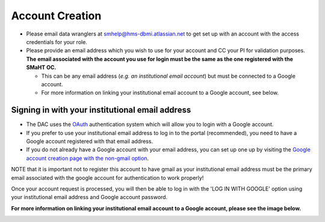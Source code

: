 ================
Account Creation
================


* Please email data wranglers at `smhelp@hms-dbmi.atlassian.net <mailto:smhelp@hms-dbmi.atlassian.net>`_ to get set up with an account with the access credentials for your role.
* Please provide an email address which you wish to use for your account and CC your PI for validation purposes. **The email associated with the account you use for login must be the same as the one registered with the SMaHT OC.**

  * This can be any email address (\ *e.g. an institutional email account*\ ) but must be connected to a Google account.
  * For more information on linking your institutional email account to a Google account, see below.


Signing in with your institutional email address
------------------------------------------------
* The DAC uses the `OAuth <https://oauth.net/>`_ authentication system which will allow you to login with a Google account.
* If you prefer to use your institutional email address to log in to the portal (recommended), you need to have a Google account registered with that email address.
* If you do not already have a Google account with your email address, you can set up one up by visiting the `Google account creation page with the non-gmail option <https://accounts.google.com/SignUpWithoutGmail>`_.

NOTE that it is important not to register this account to have gmail as your institutional email address must be the primary email associated with the google account for authentication to work properly!

Once your account request is processed, you will then be able to log in with the 'LOG IN WITH GOOGLE' option using your institutional email address and Google account password.

**For more information on linking your institutional email account to a Google account, please see the image below.**


.. image:: /static/img/docs/submitting-metadata/new-google-acct.png
   :target: /static/img/docs/submitting-metadata/new-google-acct.png
   :alt: Google Account Creation Image

